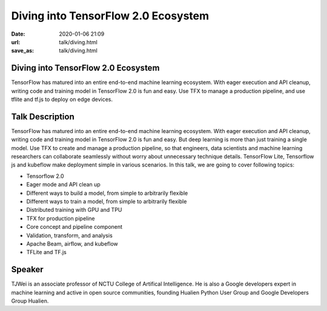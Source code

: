 ====================================
Diving into TensorFlow 2.0 Ecosystem
====================================

:date: 2020-01-06 21:09
:url: talk/diving.html
:save_as: talk/diving.html

Diving into TensorFlow 2.0 Ecosystem
====================================

TensorFlow has matured into an entire end-to-end machine learning ecosystem.
With eager execution and API cleanup, writing code and training model in
TensorFlow 2.0 is fun and easy. Use TFX to manage a production pipeline, and
use tflite and tf.js to deploy on edge devices.

Talk Description
================

TensorFlow has matured into an entire end-to-end machine learning ecosystem.
With eager execution and API cleanup, writing code and training model in
TensorFlow 2.0 is fun and easy. But deep learning is more than just training a
single model. Use TFX to create and manage a production pipeline, so that
engineers, data scientists and machine learning researchers can collaborate
seamlessly without worry about unnecessary technique details. TensorFlow Lite,
Tensorflow js and kubeflow make deployment simple in various scenarios. In this
talk, we are going to cover following topics:

* Tensorflow 2.0
* Eager mode and API clean up
* Different ways to build a model, from simple to arbitrarily flexible
* Different ways to train a model, from simple to arbitrarily flexible
* Distributed training with GPU and TPU
* TFX for production pipeline
* Core concept and pipeline component
* Validation, transform, and analysis
* Apache Beam, airflow, and kubeflow
* TFLite and TF.js

Speaker
=======

TJWei is an associate professor of NCTU College of Artifical Intelligence. He
is also a Google developers expert in machine learning and active in open
source communities, founding Hualien Python User Group and Google Developers
Group Hualien.
